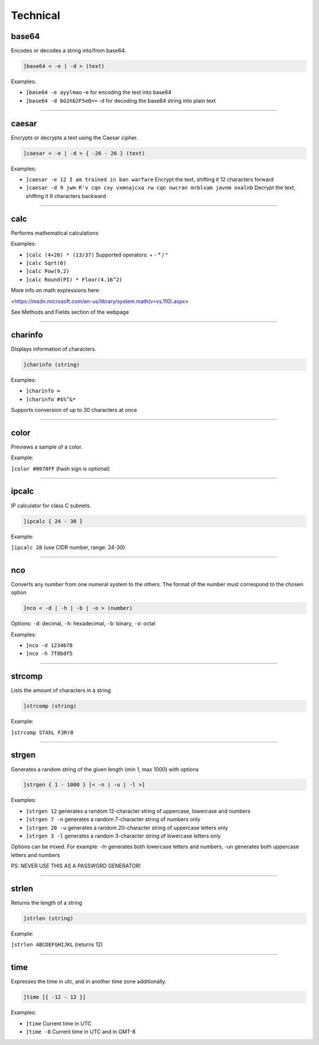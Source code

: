 *****************
Technical
*****************

base64
---------------
Encodes or decodes a string into/from base64.

.. code::

	]base64 < -e | -d > (text)

Examples:

- ``]base64 -e ayylmao``
  -e for encoding the text into base64

- ``]base64 -d bG1hb2F5eQ==``
  -d for decoding the base64 string into plain text


....

caesar
---------------
Encrypts or decrypts a text using the Caesar cipher.

.. code::

	]caesar < -e | -d > { -26 - 26 } (text)

Examples:

- ``]caesar -e 12 I am trained in ban warfare``
  Encrypt the text, shifting it 12 characters forward

- ``]caesar -d 9 jwm R'v cqn cxy vxmnajcxa rw cqn nwcran mrblxam javnm oxalnb``
  Decrypt the text, shifting it 9 characters backward


....

calc
---------------
Performs mathematical calculations

Examples:

- ``]calc (4+20) * (13/37)``
  Supported operators: + - * / ^

- ``]calc Sqrt(6)``
  

- ``]calc Pow(9,2)``
  

- ``]calc Round(PI) * Floor(4.16^2)``
  

More info on math expressions here:

<https://msdn.microsoft.com/en-us/library/system.math(v=vs.110).aspx>

See Methods and Fields section of the webpage


....

charinfo
---------------
Displays information of characters.

.. code::

	]charinfo (string)

Examples:

- ``]charinfo ∞``
  

- ``]charinfo #$%^&*``
  

Supports conversion of up to 30 characters at once


....

color
---------------
Previews a sample of a color.

Example:

``]color #0070FF`` (hash sign is optional)


....

ipcalc
---------------
IP calculator for class C subnets.

.. code::

	]ipcalc { 24 - 30 }

Example:

``]ipcalc 28`` (use CIDR number, range: 24-30)


....

nco
---------------
Converts any number from one numeral system to the others. The format of the number must correspond to the chosen option

.. code::

	]nco < -d | -h | -b | -o > (number)

Options: ``-d``: decimal, ``-h``: hexadecimal, ``-b``: binary, ``-o``: octal

Examples:

- ``]nco -d 1234678``
  

- ``]nco -h 7f8bdf5``
  


....

strcomp
---------------
Lists the amount of characters in a string

.. code::

	]strcomp (string)

Example:

``]strcomp STAhL F3Rr0`` 


....

strgen
---------------
Generates a random string of the given length (min 1, max 1000) with options

.. code::

	]strgen { 1 - 1000 } [< -n | -u | -l >]

Examples:

- ``]strgen 12``
  generates a random 12-character string of uppercase, lowercase and numbers

- ``]strgen 7 -n``
  generates a random 7-character string of numbers only

- ``]strgen 20 -u``
  generates a random 20-character string of uppercase letters only

- ``]strgen 3 -l``
  generates a random 3-character string of lowercase letters only

Options can be mixed. For example: -ln generates both lowercase letters and numbers, -un generates both uppercase letters and numbers

PS: NEVER USE THIS AS A PASSWORD GENERATOR!


....

strlen
---------------
Returns the length of a string

.. code::

	]strlen (string)

Example:

``]strlen ABCDEFGHIJKL`` (returns 12)


....

time
---------------
Expresses the time in utc, and in another time zone additionally.

.. code::

	]time [{ -12 - 12 }]

Examples:

- ``]time``
  Current time in UTC

- ``]time -8``
  Current time in UTC and in GMT-8


